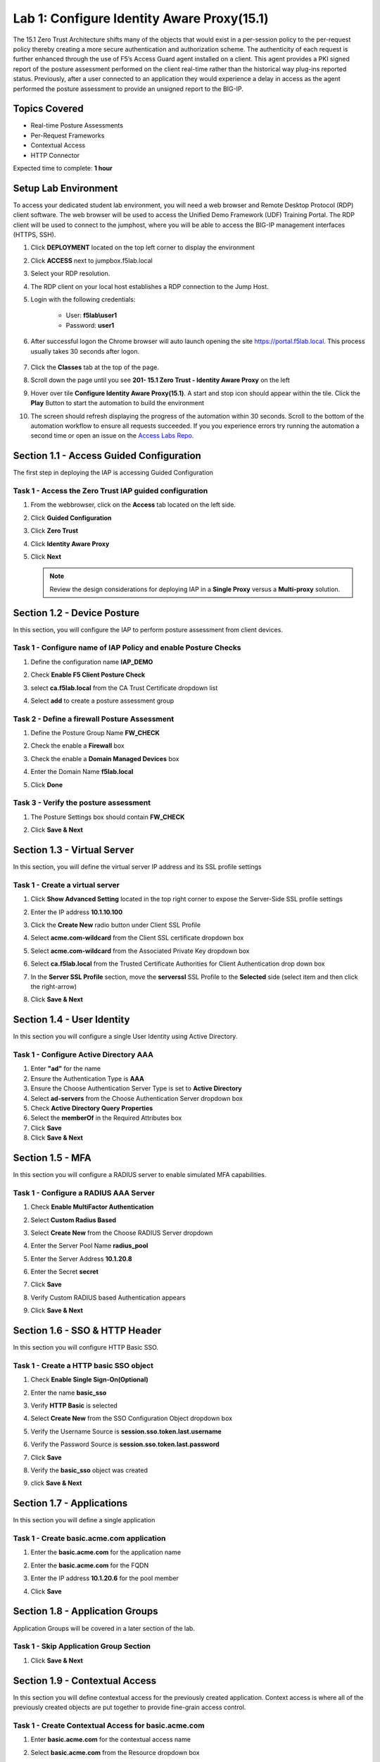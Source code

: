 Lab 1: Configure Identity Aware Proxy(15.1)
===========================================

The 15.1 Zero Trust Architecture shifts many of the objects that would exist in a per-session policy to the per-request policy thereby creating a more secure authentication and authorization scheme. The authenticity of each request is further enhanced through the use of F5’s Access Guard agent installed on a client.  This agent provides a PKI signed report of the posture assessment performed on the client real-time rather than the historical way plug-ins reported status. Previously, after a user connected to an application they would experience a delay in access as the agent performed the posture assessment to provide an unsigned report to the BIG-IP. 

Topics Covered
----------------
- Real-time Posture Assessments
- Per-Request Frameworks
- Contextual Access
- HTTP Connector

Expected time to complete: **1 hour**

Setup Lab Environment
----------------------------------------

To access your dedicated student lab environment, you will need a web browser and Remote Desktop Protocol (RDP) client software. The web browser will be used to access the Unified Demo Framework (UDF) Training Portal. The RDP client will be used to connect to the jumphost, where you will be able to access the BIG-IP management interfaces (HTTPS, SSH).

#. Click **DEPLOYMENT** located on the top left corner to display the environment

#. Click **ACCESS** next to jumpbox.f5lab.local

   |image090|

#. Select your RDP resolution.  

#. The RDP client on your local host establishes a RDP connection to the Jump Host.

#. Login with the following credentials:

         - User: **f5lab\\user1**
         - Password: **user1**

#. After successful logon the Chrome browser will auto launch opening the site https://portal.f5lab.local.  This process usually takes 30 seconds after logon.

	|image091|

#. Click the **Classes** tab at the top of the page.

#. Scroll down the page until you see **201- 15.1 Zero Trust - Identity Aware Proxy** on the left

   |image087|

#. Hover over tile **Configure Identity Aware Proxy(15.1)**. A start and stop icon should appear within the tile.  Click the **Play** Button to start the automation to build the environment

   |image088|


#. The screen should refresh displaying the progress of the automation within 30 seconds.  Scroll to the bottom of the automation workflow to ensure all requests succeeded.  If you you experience errors try running the automation a second time or open an issue on the `Access Labs Repo <https://github.com/f5devcentral/access-labs>`__.

   |image089|



Section 1.1 - Access Guided Configuration
----------------------------------------

The first step in deploying the IAP is accessing Guided Configuration

Task 1 - Access the Zero Trust IAP guided configuration
~~~~~~~~~~~~~~~~~~~~~~~~~~~~~~~~~~~~~~~~~~~~~~~~~~~~~~~~

#. From the webbrowser, click on the **Access** tab located on the left side.

   |image000|

#. Click **Guided Configuration**

   |image001|

#. Click **Zero Trust**

   |image002|

#. Click **Identity Aware Proxy**

   |image003|

#. Click **Next**


   .. NOTE::  Review the design considerations for deploying IAP in a **Single Proxy** versus a **Multi-proxy** solution.

   |image004|
   
   
Section 1.2 - Device Posture 
------------------------------------------------

In this section, you will configure the IAP to perform posture assessment from client devices.  

Task 1 - Configure name of IAP Policy and enable Posture Checks
~~~~~~~~~~~~~~~~~~~~~~~~~~~~~~~~~~~~~~~~~~~~~~~~~~~~~~~~~~~~~~~~

#. Define the configuration name **IAP_DEMO**

#. Check **Enable F5 Client Posture Check**

#. select **ca.f5lab.local** from the CA Trust Certificate dropdown list

#. Select **add** to create a posture assessment group

   |image005|

Task 2 - Define a firewall Posture Assessment
~~~~~~~~~~~~~~~~~~~~~~~~~~~~~~~~~~~~~~~~~~~~~

#. Define the Posture Group Name **FW_CHECK**
#. Check the enable a **Firewall** box
#. Check the enable a **Domain Managed Devices** box
#. Enter the Domain Name **f5lab.local** 
#. Click **Done**

   |image006|


Task 3 - Verify the posture assessment 
~~~~~~~~~~~~~~~~~~~~~~~~~~~~~~~~~~~~~~~

#. The Posture Settings box should contain **FW_CHECK**
#. Click **Save & Next**

   |image007|
   
   
Section 1.3 - Virtual Server
------------------------------------------------

In this section, you will define the virtual server IP address and its SSL profile settings 

Task 1 - Create a virtual server
~~~~~~~~~~~~~~~~~~~~~~~~~~~~~~~~~~~~~~~~~~

#. Click **Show Advanced Setting** located in the top right corner to expose the Server-Side SSL profile settings
#. Enter the IP address **10.1.10.100**

   |image008|


#. Click the **Create New** radio button under Client SSL Profile
#. Select **acme.com-wildcard** from the Client SSL certificate dropdown box
#. Select **acme.com-wildcard** from the Associated Private Key dropdown box
#. Select **ca.f5lab.local** from the Trusted Certificate Authorities for Client Authentication drop down box

   |image009|

#. In the **Server SSL Profile** section, move the **serverssl** SSL Profile to the **Selected** side (select item and then click the right-arrow)
#. Click **Save & Next**

   |image010|


Section 1.4 - User Identity
------------------------------------------------

In this section you will configure a single User Identity using Active Directory.  

Task 1 - Configure Active Directory AAA
~~~~~~~~~~~~~~~~~~~~~~~~~~~~~~~~~~~~~~~~~~

#. Enter **"ad"** for the name
#. Ensure the Authentication Type is **AAA**
#. Ensure the Choose Authentication Server Type is set to **Active Directory**
#. Select **ad-servers** from the Choose Authentication Server dropdown box
#. Check **Active Directory Query Properties**
#. Select the **memberOf** in the Required Attributes box 
#. Click **Save**
#. Click **Save & Next**

|image011|





Section 1.5 - MFA
------------------------------------------------

In this section you will configure a RADIUS server to enable simulated MFA capabilities.


Task 1 - Configure a RADIUS AAA Server
~~~~~~~~~~~~~~~~~~~~~~~~~~~~~~~~~~~~~~~~~~


#. Check **Enable MultiFactor Authentication**

   |image013|

#. Select **Custom Radius Based**

   |image014|

#. Select **Create New** from the Choose RADIUS Server dropdown

   |image015|

#. Enter the Server Pool Name **radius_pool**
#. Enter the Server Address **10.1.20.8**
#. Enter the Secret **secret**
#. Click **Save**

   |image016|

#. Verify Custom RADIUS based Authentication appears
#. Click **Save & Next**

   |image017|

	
Section 1.6 - SSO & HTTP Header
------------------------------------------------

In this section you will configure HTTP Basic SSO.

Task 1 - Create a HTTP basic SSO object
~~~~~~~~~~~~~~~~~~~~~~~~~~~~~~~~~~~~~~~~~~


#. Check **Enable Single Sign-On(Optional)**

   |image018|

#. Enter the name **basic_sso**
#. Verify **HTTP Basic** is selected
#. Select **Create New** from the SSO Configuration Object dropdown box

   |image019|

#. Verify the Username Source is **session.sso.token.last.username**
#. Verify the Password Source is **session.sso.token.last.password**
#. Click **Save**

   |image020|


#. Verify the **basic_sso** object was created
#. click **Save & Next**

   |image021|


Section 1.7 - Applications
------------------------------------------------

In this section you will define a single application

Task 1 - Create basic.acme.com application
~~~~~~~~~~~~~~~~~~~~~~~~~~~~~~~~~~~~~~~~~~~~

#. Enter the **basic.acme.com** for the application name
#. Enter the **basic.acme.com** for the FQDN
#. Enter the IP address **10.1.20.6** for the pool member
#. Click **Save** 

   |image022|



Section 1.8 - Application Groups
------------------------------------------------

Application Groups will be covered in a later section of the lab.

Task 1 - Skip Application Group Section
~~~~~~~~~~~~~~~~~~~~~~~~~~~~~~~~~~~~~~~~~~

#. Click **Save & Next**

|image028|

Section 1.9 - Contextual Access
------------------------------------------------

In this section you will define contextual access for the previously created application.  Context access is where all of the previously created objects are put together to provide fine-grain access control.

Task 1 - Create Contextual Access for basic.acme.com
~~~~~~~~~~~~~~~~~~~~~~~~~~~~~~~~~~~~~~~~~~~~~~~~~~~~~~


#. Enter **basic.acme.com** for the contextual access name
#. Select **basic.acme.com** from the Resource dropdown box
#. Select **fw_check** from the Device Posture dropdown box
#. Select **ad** from the Primary Authentication dropdown box
#. Select **basic_sso** from the Single Sign-On dropdown box
#. Check **Enable Additional Checks**

   |image023|

#. For the **Default Fallback** rule, select **Step Up** from the dropdown box under **Match Action**

#. Select **Custom Radius based Authentication (MFA)** from the Step Up Authentication box

   |image024|

#. Click **Save & Next**

   |image025|



Section 1.10 - Customization
------------------------------------------------

The Customization section allows an administrator to define the images, colors, and messages that are presented to a user.

Task 1 - Customize the Remediation Page URL
~~~~~~~~~~~~~~~~~~~~~~~~~~~~~~~~~~~~~~~~~~

The default **remediation Page** URL uses the hostname site **request.com**.  This should be changed to reference a real host where users can download and install the EPI updates.

#. Scroll down to the Remediation Page Section

   |image029|

#. Enter the URL **https://iap1.acme.com/epi/downloads**

   |image030|

#. Click **Save & Next**

#. On the Logon Protection menu, Click **Save & Next**




Section 1.11 - Summary
------------------------------------------------

The **Summary** page allows you to review the configuration that is about to be deployed.  In the event a change is required anywhere in the configuration the **pencil icon** on the right side can be selected to quickly edit the appropriate section.



Task 1 - Deploy the configuration 
~~~~~~~~~~~~~~~~~~~~~~~~~~~~~~~~~~

#. Click **Deploy**

   |image031|

#. Once the deployment is complete, click **Finish**


Section 1.12 - Testing 
------------------------------------------------

In this section you will access the application basic.acme.com and watch how the BIG-IP restricts access when a device fails it's posture assessment.

Task 1 - Access basic.acme.com
~~~~~~~~~~~~~~~~~~~~~~~~~~~~~~~~~~~~~~~~~~

.. NOTE:: Posture Assessments in a Per-Request Policy use F5 Access Guard(running on clients) to perform posture assessments prior to accessing an application.  This improves the user experience since posture checks do not introduce any delay when accessing the application. This also improves security by allowing posture assessments to occur continuously throughout the life of the session.

#. From the jumpbox, browse to https://basic.acme.com
#. At the logon page enter the Username:**user1** and Password:**user1**
#. Click **Logon**

   |image033|


#. The RADIUS logon page, prepopulates the username:**user1**.  Enter the PIN: **123456**

   |image034|

#. The SSO profile passes the username and password to the website for logon.

   |image035|

#. Close the browser Window to ensure there is not cached data



Task 2 - Disable Windows Firewall
~~~~~~~~~~~~~~~~~~~~~~~~~~~~~~~~~~

#. Right click the computer icon in the taskbar and open **Network and Sharing Center**

   |image036|

#. Click **Windows Firewall**

   |image037|

#. Click **Turn Windows Firewall on or off**

   |image038|

#. Click the radio button **Turn off Windows Firewall** under Public Network Settings
#. Click **Ok**

   |image039|


Task 3 - See Deny Page basic.acme.com 
~~~~~~~~~~~~~~~~~~~~~~~~~~~~~~~~~~~~~~~~

#. From the jumpbox, browse to https://basic.acme.com

#. Refresh the screen using the F5 key until the deny page appears.

#. After approximately 15 seconds you will receive a deny page from the IAP stating that you have failed the network firewall check

   |image040|

#. Close the browser Window to ensure there is no cached data


Task 4 - Enable Windows Firewall
~~~~~~~~~~~~~~~~~~~~~~~~~~~~~~~~~~

#. Right click the computer icon in the taskbar and open **Network and Sharing Center**

   |image036|

#. Click **Windows Firewall**

   |image037|

#. Click **Turn Windows Firewall on or off**

   |image038|

#. Click the radio button **Turn on Windows Firewall** under Public Network Settings
#. Click **Ok**

   |image041|
   
#. From the jumpbox, browse to https://basic.acme.com to sure you can connect. 

#. This concludes lab 1.
 
   |image100|




.. |image000| image:: media/lab01/image000.png
.. |image001| image:: media/lab01/image001.png
.. |image002| image:: media/lab01/image002.png
.. |image003| image:: media/lab01/image003.png
.. |image004| image:: media/lab01/image004.png
.. |image005| image:: media/lab01/image005.png
.. |image006| image:: media/lab01/image006.png
.. |image007| image:: media/lab01/image007.png
.. |image008| image:: media/lab01/image008.png
.. |image009| image:: media/lab01/image009.png
.. |image010| image:: media/lab01/image010.png
.. |image011| image:: media/lab01/image011.png
.. |image013| image:: media/lab01/image013.png
.. |image014| image:: media/lab01/image014.png
.. |image015| image:: media/lab01/image015.png
.. |image016| image:: media/lab01/image016.png
.. |image017| image:: media/lab01/image017.png
.. |image018| image:: media/lab01/image018.png
.. |image019| image:: media/lab01/image019.png
.. |image020| image:: media/lab01/image020.png
.. |image021| image:: media/lab01/image021.png
.. |image022| image:: media/lab01/image022.png
.. |image023| image:: media/lab01/image023.png
.. |image024| image:: media/lab01/image024.png
.. |image025| image:: media/lab01/image025.png
.. |image028| image:: media/lab01/image028.png
.. |image029| image:: media/lab01/image029.png
.. |image030| image:: media/lab01/image030.png
.. |image031| image:: media/lab01/image031.png
.. |image032| image:: media/lab01/image032.png
.. |image033| image:: media/lab01/image033.png
.. |image034| image:: media/lab01/image034.png
.. |image035| image:: media/lab01/image035.png
.. |image036| image:: media/lab01/image036.png
.. |image037| image:: media/lab01/image037.png
.. |image038| image:: media/lab01/image038.png
.. |image039| image:: media/lab01/image039.png
.. |image040| image:: media/lab01/image040.png
.. |image041| image:: media/lab01/image041.png
.. |image042| image:: media/lab01/image042.png
.. |image043| image:: media/lab01/image043.png
.. |image087| image:: media/lab01/087.png
.. |image088| image:: media/lab01/088.png
.. |image089| image:: media/lab01/089.png
.. |image090| image:: media/lab01/090.png
.. |image091| image:: media/lab01/091.png
.. |image100| image:: media/lab01/100.png

